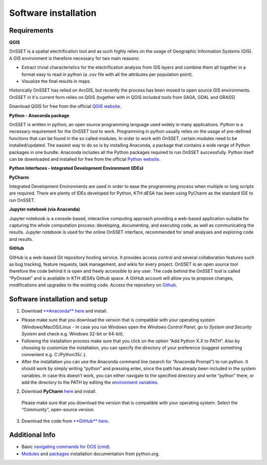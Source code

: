 Software installation
=====================

Requirements
************

**QGIS**

OnSSET is a spatial electrification tool and as such highly relies on the usage of
Geographic Information Systems (GIS).
A GIS environment is therefore necessary for two main reasons:

* Extract trivial characteristics for the electrification analysis from GIS layers
  and combine them all together in a format easy to read in python
  (a .csv file with all the attributes per population point).
* Visualize the final results in maps.

Historically OnSSET has relied on ArcGIS, but recently the process has been moved
to open source GIS environments. OnSSET in it's current form relies on QGIS
(together with in QGIS included tools from SAGA, GDAL and GRASS)

Download QGIS for free from the official `QGIS website <http://www.qgis.org/en/site/>`_.

**Python - Anaconda package**

OnSSET is written in python, an open source programming language used widely in many applications.
Python is a necessary requirement for the OnSSET tool to work.
Programming in python usually relies on the usage of pre-defined functions
that can be found in the so called modules.
In order to work with OnSSET, certain modules need to be installed/updated.
The easiest way to do so is by installing Anaconda, a package that contains a wide range of
Python packages in one bundle.
Anaconda includes all the Python packages required to run OnSSET successfully.
Python itself can be downloaded and installed for free from the official
`Python website <https://www.python.org/downloads/>`_.


**Python Interfaces - Integrated Development Environment (IDEs)**

**PyCharm**

Integrated Development Environments are used in order to ease the programming process when multiple or long scripts are required. There are plenty of IDEs developed for Python, KTH dESA has been using PyCharm as the standard IDE to run OnSSET.

**Jupyter notebook (via Anaconda)**

Jupyter notebook is a console-based, interactive computing approach providing a web-based application suitable for capturing the whole computation process: developing, documenting, and executing code, as well as communicating the results. Jupyter notebook is used for the online OnSSET interface, recommended for small analyses and exploring code and results.

**GitHub**

GitHub is a web-based Git repository hosting service. It provides access control and several collaboration features such as bug tracking, feature requests, task management, and wikis for every project. OnSSET is an open source tool therefore the code behind it is open and freely accessible to any user. The code behind the OnSSET tool is called “PyOnsset” and is available in KTH dESA’s Github space. A GitHub account will allow you to propose changes, modifications and upgrades to the existing code. Access the repository on `Github <https://github.com/OnSSET>`_.

Software installation and setup
*******************************

1. Download `**Anaconda** here <https://www.continuum.io/downloads>`_ and install.

* Please make sure that you download the version that is compatible with your operating system
  (Windows/MacOS/Linux - In case you run Windows open the *Windows Control Panel*,
  go to *System and Security  System* and check e.g. Windows 32-bit or 64-bit).
* Following the installation process make sure that you click on the option “Add Python X.X to PATH”.
  Also by choosing to customize the installation, you can specify the directory of your
  preference (suggest something convenient e.g. C:/Python35/..).

* After the installation you can use the Anaconda command line (search for “Anaconda Prompt”)
  to run python. It should work by simply writing “python” and pressing enter,
  since the path has already been included in the system variables.
  In case this doesn’t work, you can either navigate to the specified directory and write “python” there,
  or add the directory to the PATH by editing the
  `environment variables <https://www.computerhope.com/issues/ch000549.htm>`_.

2. Download **PyCharm** `here <https://www.jetbrains.com/pycharm/>`_ and install.

  Please make sure that you download the version that is compatible with your operating system.
  Select the “Community”, open-source version.

3. Download the code from `**GitHub** here <https://github.com/onsset/OnSSET>`_.


Additional Info
***************

* Basic `navigating commands for DOS (cmd) <https://community.sophos.com/kb/en-us/13195>`_.
* `Modules <https://docs.python.org/3/installing/index.html>`_
  and `packages <https://packaging.python.org/tutorials/installing-packages/>`_
  installation documentation from python.org.
